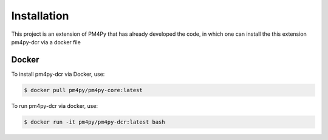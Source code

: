 Installation
============

This project is an extension of PM4Py that has already developed the code, in which one can install the this extension pm4py-dcr via a docker file

Docker
------
To install pm4py-dcr via Docker, use:

.. code-block:: console

   $ docker pull pm4py/pm4py-core:latest

To run pm4py-dcr via docker, use:

.. code-block:: console

   $ docker run -it pm4py/pm4py-dcr:latest bash